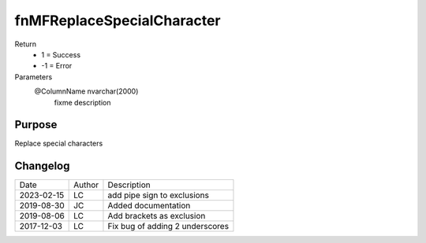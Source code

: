 
===========================
fnMFReplaceSpecialCharacter
===========================

Return
  - 1 = Success
  - -1 = Error
Parameters
  @ColumnName nvarchar(2000)
    fixme description

Purpose
=======

Replace special characters

Changelog
=========

==========  =========  ========================================================
Date        Author     Description
----------  ---------  --------------------------------------------------------
2023-02-15  LC         add pipe sign to exclusions
2019-08-30  JC         Added documentation
2019-08-06  LC         Add brackets as exclusion
2017-12-03  LC         Fix bug of adding 2 underscores
==========  =========  ========================================================

